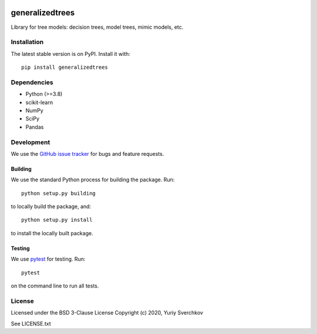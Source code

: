 .. image:: https://travis-ci.com/Craven-Biostat-Lab/generalizedtrees.svg?branch=master
    :alt: Build Status
    :target: https://travis-ci.com/Craven-Biostat-Lab/generalizedtrees

.. image:: https://codecov.io/gh/Craven-Biostat-Lab/generalizedtrees/branch/master/graph/badge.svg
    :alt: codecov
    :target: https://codecov.io/gh/Craven-Biostat-Lab/generalizedtrees

.. image:: https://img.shields.io/pypi/pyversions/generalizedtrees.svg
    :alt: Python Versions
    :target: https://pypi.python.org/pypi/generalizedtrees

.. image:: https://badge.fury.io/py/generalizedtrees.svg
    :alt: PyPI version
    :target: https://badge.fury.io/py/generalizedtrees

.. image:: https://img.shields.io/pypi/l/generalizedtrees.svg
    :alt: License
    :target: https://pypi.python.org/pypi/generalizedtrees

================
generalizedtrees
================

Library for tree models: decision trees, model trees, mimic models, etc.

Installation
============

The latest stable version is on PyPI.
Install it with::

    pip install generalizedtrees

Dependencies
============
* Python (>=3.8)
* scikit-learn
* NumPy
* SciPy
* Pandas

Development
===========

We use the `GitHub issue tracker`_ for bugs and feature requests.

Building
--------

We use the standard Python process for building the package.
Run::

    python setup.py building

to locally build the package, and::

    python setup.py install

to install the locally built package.

Testing
-------

We use pytest_ for testing.
Run::

    pytest

on the command line to run all tests.

License
=======

Licensed under the BSD 3-Clause License Copyright (c) 2020, Yuriy Sverchkov

See LICENSE.txt



.. _`GitHub issue tracker`: https://github.com/Craven-Biostat-Lab/generalizedtrees/issues
.. _pytest: https://docs.pytest.org/en/latest/
